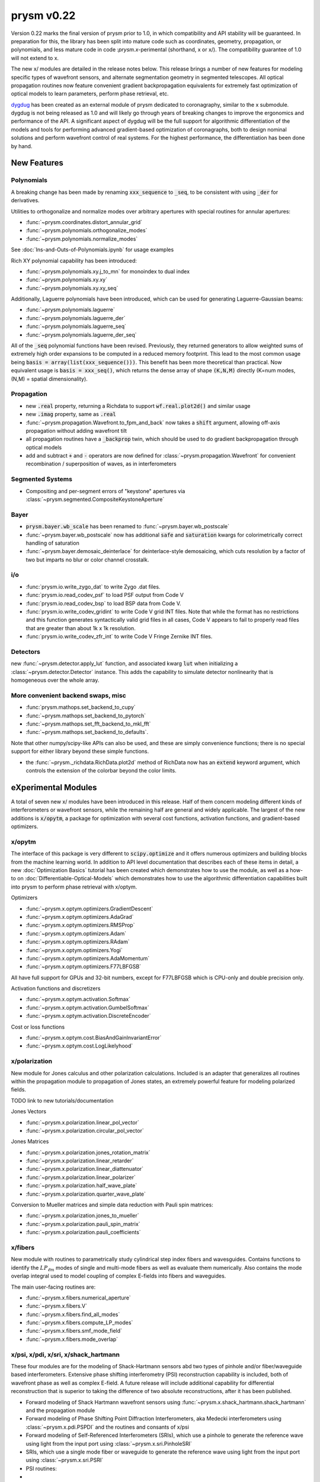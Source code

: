 ***********
prysm v0.22
***********

Version 0.22 marks the final version of prysm prior to 1.0, in which
compatibility and API stability will be guaranteed.  In preparation for this,
the library has been split into mature code such as coordinates, geometry,
propagation, or polynomials, and less mature code in code :`prysm.x`-perimental
(shorthand, x or x/).  The compatibility guarantee of 1.0 will not extend to x.

The new x/ modules are detailed in the release notes below.  This release
brings a number of new features for modeling specific types of wavefront
sensors, and alternate segmentation geometry in segmented telescopes. All
optical propagation routines now feature convenient gradient backpropagation
equivalents for extremely fast optimization of optical models to learn
parameters, perform phase retrieval, etc.

`dygdug <https://github.com/brandondube/dygdug>`_ has been created as an
external module of prysm dedicated to coronagraphy, similar to the x
submodule.  dygdug is not being released as 1.0 and will likely go through years
of breaking changes to improve the ergonomics and performance of the API.  A
significant aspect of dygdug will be the full support for algorithmic
differentiation of the models and tools for performing advanced gradient-based
optimization of coronagraphs, both to design nominal solutions and perform
wavefront control of real systems.  For the highest performance, the
differentiation has been done by hand.


New Features
============

Polynomials
-----------

A breaking change has been made by renaming :code:`xxx_sequence` to
:code:`_seq`, to be consistent with using :code:`_der` for derivatives.

Utilities to orthogonalize and normalize modes over arbitrary apertures with
special routines for annular apertures:

* :func:`~prysm.coordinates.distort_annular_grid`

* :func:`~prysm.polynomials.orthogonalize_modes`

* :func:`~prysm.polynomials.normalize_modes`

See :doc:`Ins-and-Outs-of-Polynomials.ipynb` for usage examples

Rich XY polynomial capability has been introduced:

* :func:`~prysm.polynomials.xy.j_to_mn` for monoindex to dual index

* :func:`~prysm.polynomials.xy.xy`

* :func:`~prysm.polynomials.xy.xy_seq`

Additionally, Laguerre polynomials have been introduced, which can be used for
generating Laguerre-Gaussian beams:

* :func:`~prysm.polynomials.laguerre`

* :func:`~prysm.polynomials.laguerre_der`

* :func:`~prysm.polynomials.laguerre_seq`

* :func:`~prysm.polynomials.laguerre_der_seq`

All of the :code:`_seq` polynomial functions have been revised.
Previously, they returned generators to allow weighted sums of extremely high
order expansions to be computed in a reduced memory footprint. This lead to the
most common usage being :code:`basis = array(list(xxx_sequence()))`.  This
benefit has been more theoretical than practical.  Now equivalent usage is
:code:`basis = xxx_seq()`, which returns the dense array of shape :code:`(K,N,M)`
directly (K=num modes, (N,M) = spatial dimensionality).

Propagation
-----------

* new :code:`.real` property, returning a Richdata to support :code:`wf.real.plot2d()` and
  similar usage

* new :code:`.imag` property, same as :code:`.real`

* :func:`~prysm.propagation.Wavefront.to_fpm_and_back` now takes a :code:`shift`
  argument, allowing off-axis propagation without adding wavefront tilt

* all propagation routines have a :code:`_backprop` twin, which should be used
  to do gradient backpropagation through optical models

* add and subtract :code:`+` and :code:`-` operators are now defined for
  :class:`~prysm.propagation.Wavefront` for convenient recombination /
  superposition of waves, as in interferometers


Segmented Systems
-----------------

* Compositing and per-segment errors of "keystone" apertures via
  :class:`~prysm.segmented.CompositeKeystoneAperture`

Bayer
-----

* :code:`prysm.bayer.wb_scale` has been renamed to
  :func:`~prysm.bayer.wb_postscale`

* :func:`~prysm.bayer.wb_postscale` now has additional :code:`safe` and
  :code:`saturation` kwargs for colorimetrically correct handling of saturation

* :func:`~prysm.bayer.demosaic_deinterlace` for deinterlace-style demosaicing,
  which cuts resolution by a factor of two but imparts no blur or color channel
  crosstalk.


i/o
---

* :func:`prysm.io.write_zygo_dat` to write Zygo .dat files.

* :func:`prysm.io.read_codev_psf` to load PSF output from Code V

* :func:`prysm.io.read_codev_bsp` to load BSP data from Code V.

* :func:`prysm.io.write_codev_gridint` to write Code V grid INT files.  Note
  that while the format has no restrictions and this function generates
  syntactically valid grid files in all cases, Code V appears to fail to
  properly read files that are greater than about 1k x 1k resolution.

* :func:`prysm.io.write_codev_zfr_int` to write Code V Fringe Zernike INT files.


Detectors
---------

new :func:`~prysm.detector.apply_lut` function, and associated kwarg :code:`lut`
when initializing a :class:`~prysm.detector.Detector` instance.  This adds the
capability to simulate detector nonlinearity that is homogeneous over the whole
array.

More convenient backend swaps, misc
-----------------------------------

* :func:`prysm.mathops.set_backend_to_cupy`

* :func:`~prysm.mathops.set_backend_to_pytorch`

* :func:`~prysm.mathops.set_fft_backend_to_mkl_fft`

* :func:`~prysm.mathops.set_backend_to_defaults`.

Note that other numpy/scipy-like APIs can also be used, and these are simply
convenience functions; there is no special support for either library beyond
these simple functions.

* the :func:`~prysm._richdata.RichData.plot2d` method of RichData now has an
  :code:`extend` keyword argument, which controls the extension of the colorbar
  beyond the color limits.


eXperimental Modules
====================

A total of seven new x/ modules have been introduced in this release.  Half of
them concern modeling different kinds of interferometers or wavefront sensors,
while the remaining half are general and widely applicable.  The largest of the
new additions is :code:`x/opytm`, a package for optimization with several cost
functions, activation functions, and gradient-based optimizers.

x/opytm
-------

The interface of this package is very different to :code:`scipy.optimize` and it
offers numerous optimizers and building blocks from the machine learning world.
In addition to API level documentation that describes each of these items in
detail, a new :doc:`Optimization Basics` tutorial has been created which
demonstrates how to use the module, as well as a how-to on
:doc:`Differentiable-Optical-Models` which demonstrates how to use the
algorithmic differentiation capabilities built into prysm to perform phase
retrieval with x/optym.

Optimizers

* :func:`~prysm.x.optym.optimizers.GradientDescent`
* :func:`~prysm.x.optym.optimizers.AdaGrad`
* :func:`~prysm.x.optym.optimizers.RMSProp`
* :func:`~prysm.x.optym.optimizers.Adam`
* :func:`~prysm.x.optym.optimizers.RAdam`
* :func:`~prysm.x.optym.optimizers.Yogi`
* :func:`~prysm.x.optym.optimizers.AdaMomentum`
* :func:`~prysm.x.optym.optimizers.F77LBFGSB`

All have full support for GPUs and 32-bit numbers, except for F77LBFGSB which
is CPU-only and double precision only.

Activation functions and discretizers

* :func:`~prysm.x.optym.activation.Softmax`
* :func:`~prysm.x.optym.activation.GumbelSoftmax`
* :func:`~prysm.x.optym.activation.DiscreteEncoder`

Cost or loss functions

* :func:`~prysm.x.optym.cost.BiasAndGainInvariantError`
* :func:`~prysm.x.optym.cost.LogLikelyhood`

x/polarization
--------------

New module for Jones calculus and other polarization calculations. Included is
an adapter that generalizes all routines within the propagation module to
propagation of Jones states, an extremely powerful feature for modeling
polarized fields.

TODO link to new tutorials/documentation

Jones Vectors

* :func:`~prysm.x.polarization.linear_pol_vector`
* :func:`~prysm.x.polarization.circular_pol_vector`

Jones Matrices

* :func:`~prysm.x.polarization.jones_rotation_matrix`
* :func:`~prysm.x.polarization.linear_retarder`
* :func:`~prysm.x.polarization.linear_diattenuator`
* :func:`~prysm.x.polarization.linear_polarizer`
* :func:`~prysm.x.polarization.half_wave_plate`
* :func:`~prysm.x.polarization.quarter_wave_plate`

Conversion to Mueller matrices and simple data reduction with Pauli spin
matrices:

* :func:`~prysm.x.polarization.jones_to_mueller`
* :func:`~prysm.x.polarization.pauli_spin_matrix`
* :func:`~prysm.x.polarization.pauli_coefficients`

x/fibers
--------

New module with routines to parametrically study cylindrical step index fibers
and wavesguides.  Contains functions to identify the :math:`LP_{\ell{}m}` modes
of single and multi-mode fibers as well as evaluate them numerically.  Also
contains the mode overlap integral used to model coupling of complex E-fields
into fibers and waveguides.

The main user-facing routines are:

* :func:`~prysm.x.fibers.numerical_aperture`

* :func:`~prysm.x.fibers.V`

* :func:`~prysm.x.fibers.find_all_modes`

* :func:`~prysm.x.fibers.compute_LP_modes`

* :func:`~prysm.x.fibers.smf_mode_field`

* :func:`~prysm.x.fibers.mode_overlap`


x/psi, x/pdi, x/sri, x/shack_hartmann
-------------------------------------

These four modules are for the modeling of Shack-Hartmann sensors abd two types
of pinhole and/or fiber/waveguide based interferometers.  Extensive phase
shifting interferometry (PSI) reconstruction capability is included, both
of wavefront phase as well as complex E-field.  A future release will include
additional capability for differential reconstruction that is superior to taking
the difference of two absolute reconstructions, after it has been published.

* Forward modeling of Shack Hartmann wavefront sensors using
  :func:`~prysm.x.shack_hartmann.shack_hartmann` and the propagation module

* Forward modeling of Phase Shifting Point Diffraction Interferometers, aka
  Medecki interferometers using :class:`~prysm.x.pdi.PSPDI` and the routines and
  consants of x/psi

* Forward modeling of Self-Referenced Interferometers (SRIs), which use a
  pinhole to generate the reference wave using light from the input port using
  :class:`~prysm.x.sri.PinholeSRI`

* SRIs, which use a single mode fiber or waveguide to generate the reference
  wave using light from the input port using :class:`~prysm.x.sri.PSRI`

* PSI routines:

* * :func:`~prysm.x.psi.degroot_formalism_psi` for reconstructing phase from a
    set of PSI measurements.  See also the package-level constants XXX_SHIFTS,
    XXX_SS, XXX_CS for several sets of s and c and phase shift values

* * :func:`~prysm.x.psi.psi_accumulate` for accumulating the sums of de groot's
    formalism, an essential intermediate step in full complex E-field
    reconstruction and differential reconstruction

* * :func:`~prysm.x.psi.differential_re_im` for direct reconstruction of the
    change in the real and complex part of the E-field based on two PSI
    measurements

* * :func:`~prysm.x.psi.differential_amp_phs` which is analagous to the Re and
    Im function

Note that when performing differential reconstructions, it may often be useful
to work with (amp1 - amp0)/amp0, instead of the difference directly.
Interferometers which have apodization over the pupil will naturally have
smaller differences in the dimmer regions of the pupil.  If the apodization does
not change between the two measuements, this division will improve accuracy
considerably


x/dm
----

* :func:`~prysm.x.dm.DM.copy` method to clone a DM, when e.g. the two DMs in a
  system are the same

* new Nout parameter that controls the amount of padding or cropping of the
  natural model resolution is done.  The behavior here is similar to PROPER

* the forward model of the DM is now differentiable.
  :func:`~prysm.x.dm.DM.render_backprop` performs gradient
  backpropagation through :func:`~prysm.x.dm.DM.render`

* rotation definitions have been changed, and a related bug that would cause a
  transposition of the DM surface for some rotations fixed.


Performance Optimizations
=========================

* :func:`~prysm.propagation.angular_spectrum_transfer_function` has been
  optimized.  The new runtime is approximately the square root of that of the
  old.  For example, on a 1024x1024 array, in version 0.21 this function took
  31 ms on a desktop.  It now takes 4 ms for the same array size and output

* :func:`~prysm.geometry.rectangle` has been optimized when the rotation angle
  is zero

* :func:`~prysm.geometry.rectangle` has been optimized when the coordinates are
  exactly square/cartesian (not rotated)

* :func:`~prysm.io.read_zygo_dat` now only performs big/little endian
  conversions on phase arrays when necessary (little endian systems), which
  creates a slight performance enhancement for big endian systems, such as apple
  silicon

Bug Fixes
=========

* The sign of :func:`~prysm.propagation.Wavefront.thin_lens` was incorrect,
  requiring a propagation by the negative of the focal length to go to the
  focus.  The sign has been swapped; :code:`(wf * thin_lens(f,...)).free_space(f)``
  now goes to the focus

* :func:`~prysm.otf.mtf_from_psf` as well as the ptf and otf functions used the
  wrong pixel as the origin for normalization, when array sizes were odd.  This
  has been fixed

* a bug in :code:`scipy.special.factorial2` has been fixed in a recent version.
  Like all respectable software, prysm depended on that bug.  Q2D polynomials
  would return NaN for m=1, n=0 (Q-coma) with scipy's bugfix.  This has been
  corrected within prysm in this version, and Q-coma is no longer destined for
  NaN

* :code:`prysm.polynomials.zernike.barplot` and
  :code:`~prysm.polynomials.zernike.barplot_magnitudes` now apply axis labels to
  the correct axis when plotting on a figure with multiple axes

* fixed a bug in :func:`prysm.psf.encircled_energy` where x,y axes were double
  meshgrided

Breaking Changes
================

Numerous features related to MTF benches have been removed.  The code was
extremely old, had incomplete test coverage, and is rarely used:

* :func:`prysm.io.read_trioptics_mtfvfvf`

* :func:`prysm.io.read_trioptics_mtf_vs_field`

* :func:`prysm.io.read_trioptics_mtf`

* the entire :code:`mtf_utils` module

* sample Trioptics mht and txt files

Within the geometry module, all functions now use homogeneous names of x, y, r,
and t for arguments.  The :func:`~prysm.geometry.circle` and
:func:`~prysm.geometry.truecircle` routines have had some of their arguments
renamed.

The following functions have been removed from the polynomials submodule:

* separable_2d_sequence

* mode_1d_to_2d

* sum_of_xy_modes

They assumed strict separability of the two axes, with no cross terms.  This can
be acheived by having terms where only m or n is positive in the new XY
routines.  In general, suppressing cross terms artificially is not intended and
the functions have been removed to avoid confusion.

The degredations module has been modernized, and two bugs have been fixed in
doing so.  The magnitude of jitter now matches more common modern formalisms,
and is twice as large for the same "scale" parameter has previously.  The smear
parametrization has been modified from (mag,ang) to (mag x, mag y).  Pass
width=0 or height=0 for monodirectional smear.  This also corrects a bug, in
which only the diagonal elements of the transfer function were corectly
populated with sinc() when rotation != 0 previously.

:func:`prysm.io.read_zygo_dat` was reworked to improve code reuse with the new
write function.  In doing so, some of the nesting in the dictionary
representation of the metadata has become flat or unnested.  The reading of
phase and intensity is unchanged.

